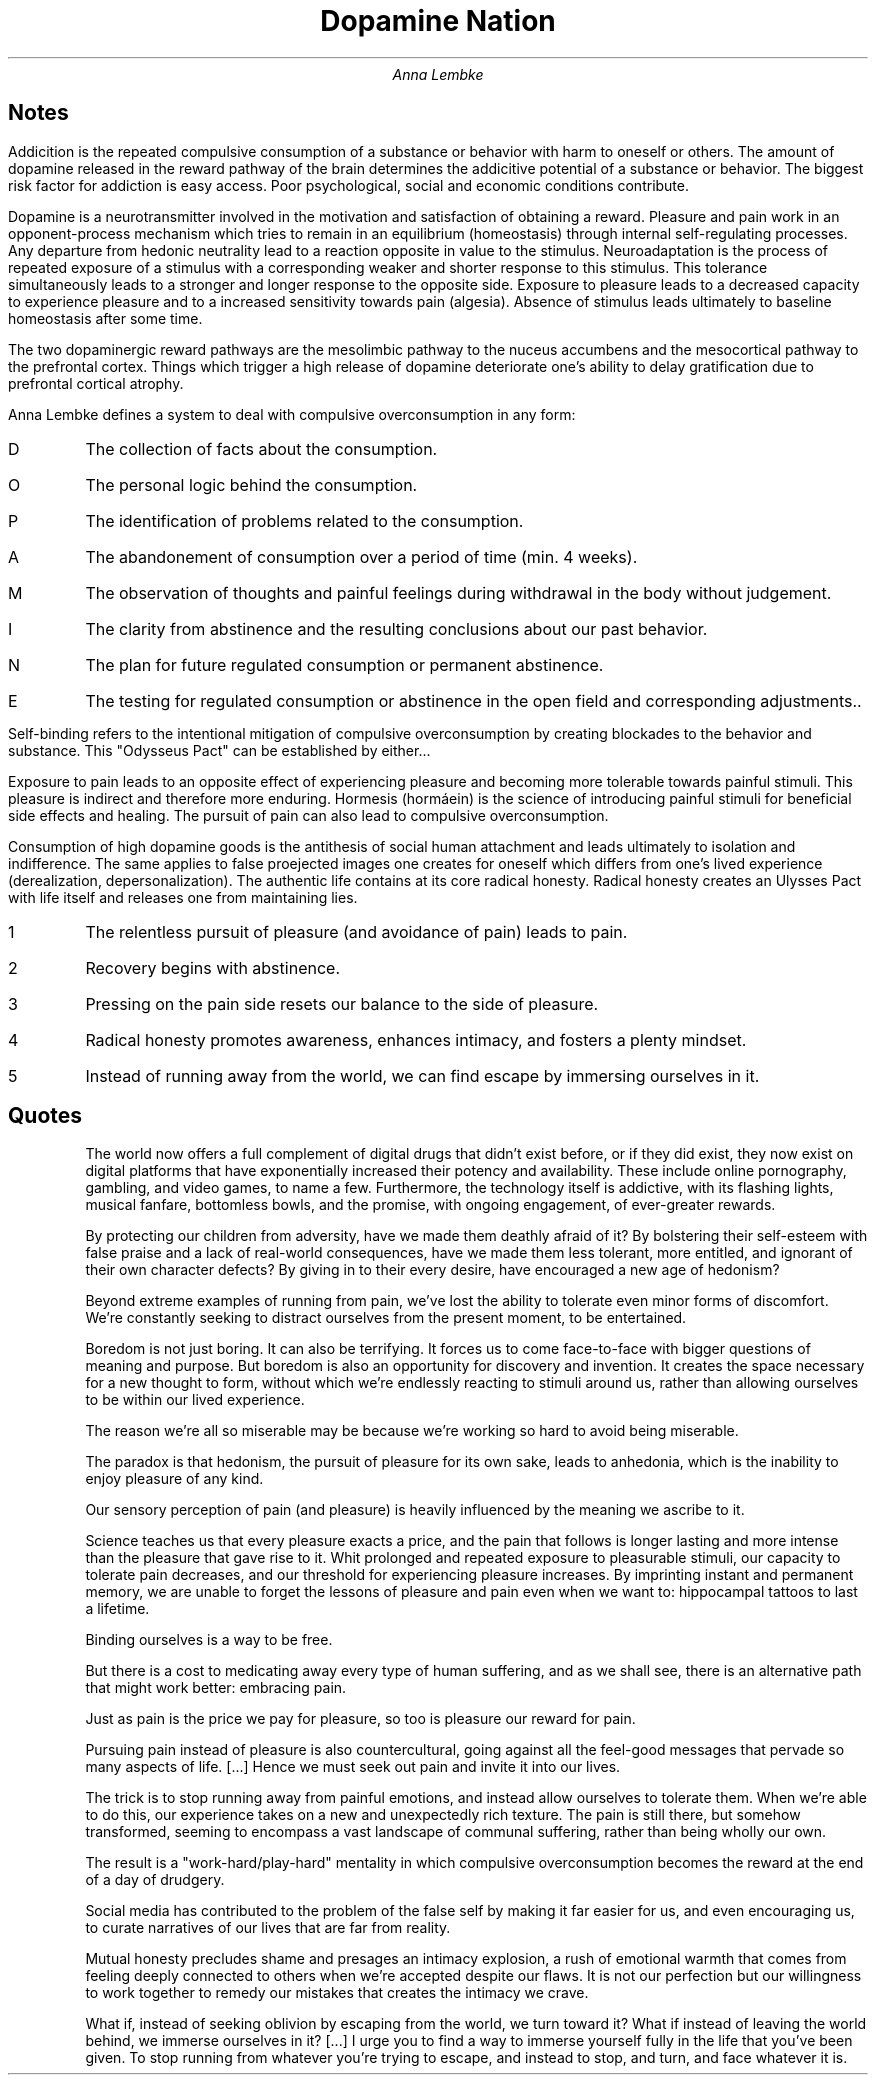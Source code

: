 .TL
Dopamine Nation
.AU
Anna Lembke

.SH
Notes

.LP
Addicition is the repeated compulsive consumption of a substance or behavior with harm to oneself or others.
The amount of dopamine released in the reward pathway of the brain determines the addicitive potential of a substance or behavior.
The biggest risk factor for addiction is easy access.
Poor psychological, social and economic conditions contribute.

.LP
Dopamine is a neurotransmitter involved in the motivation and satisfaction of obtaining a reward.
Pleasure and pain work in an opponent-process mechanism which tries to remain in an equilibrium (homeostasis) through internal self-regulating processes.
Any departure from hedonic neutrality lead to a reaction opposite in value to the stimulus.
Neuroadaptation is the process of repeated exposure of a stimulus with a corresponding weaker and shorter response to this stimulus.
This tolerance simultaneously leads to a stronger and longer response to the opposite side.
Exposure to pleasure leads to a decreased capacity to experience pleasure and to a increased sensitivity towards pain (algesia).
Absence of stimulus leads ultimately to baseline homeostasis after some time.

.LP
The two dopaminergic reward pathways are the mesolimbic pathway to the nuceus accumbens and the mesocortical pathway to the prefrontal cortex.
Things which trigger a high release of dopamine deteriorate one's ability to delay gratification due to prefrontal cortical atrophy.

.LP
Anna Lembke defines a system to deal with compulsive overconsumption in any form:

.IP D
...for data.
The collection of facts about the consumption.
.IP O
...for objectives.
The personal logic behind the consumption.
.IP P
...for problems.
The identification of problems related to the consumption.
.IP A
...for abstinence.
The abandonement of consumption over a period of time (min. 4 weeks).
.IP M
...for mindfulness.
The observation of thoughts and painful feelings during withdrawal in the body without judgement.
.IP I
...for insight.
The clarity from abstinence and the resulting conclusions about our past behavior.
.IP N
...for next steps.
The plan for future regulated consumption or permanent abstinence.
.IP E
...for experiment.
The testing for regulated consumption or abstinence in the open field and corresponding adjustments..

.LP
Self-binding refers to the intentional mitigation of compulsive overconsumption by creating blockades to the behavior and substance.
This "Odysseus Pact" can be established by either...

.IP
...creating physical and geographical barriers.
.IP
...creating chronological barriers through time limits or windows.
.IP
...creating categorial barriers by selectively exluding substances and behaviors.

.LP
Exposure to pain leads to an opposite effect of experiencing pleasure and becoming more tolerable towards painful stimuli.
This pleasure is indirect and therefore more enduring.
Hormesis (hormáein) is the science of introducing painful stimuli for beneficial side effects and healing.
The pursuit of pain can also lead to compulsive overconsumption.

.LP
Consumption of high dopamine goods is the antithesis of social human attachment and leads ultimately to isolation and indifference.
The same applies to false proejected images one creates for oneself which differs from one's lived experience (derealization, depersonalization).
The authentic life contains at its core radical honesty.
Radical honesty  creates an Ulysses Pact with life itself and releases one from maintaining lies.

.IP 1
The relentless pursuit of pleasure (and avoidance of pain) leads to pain.
.IP 2
Recovery begins with abstinence.
.IP 3
Pressing on the pain side resets our balance to the side of pleasure.
.IP 4
Radical honesty promotes awareness, enhances intimacy, and fosters a plenty mindset.
.IP 5
Instead of running away from the world, we can find escape by immersing ourselves in it.

.SH
Quotes

.QP
The world now offers a full complement of digital drugs that didn't exist before, or if they did exist, they now exist on digital platforms that have exponentially increased their potency and availability.
These include online pornography, gambling, and video games, to name a few.
Furthermore, the technology itself is addictive, with its flashing lights, musical fanfare, bottomless bowls, and the promise, with ongoing engagement, of ever-greater rewards.

.QP
By protecting our children from adversity, have we made them deathly afraid of it?
By bolstering their self-esteem with false praise and a lack of real-world consequences, have we made them less tolerant, more entitled, and ignorant of their own character defects?
By giving in to their every desire, have encouraged a new age of hedonism?

.QP
Beyond extreme examples of running from pain, we've lost the ability to tolerate even minor forms of discomfort.
We're constantly seeking to distract ourselves from the present moment, to be entertained.

.QP
Boredom is not just boring.
It can also be terrifying.
It forces us to come face-to-face with bigger questions of meaning and purpose.
But boredom is also an opportunity for discovery and invention.
It creates the space necessary for a new thought to form, without which we're endlessly reacting to stimuli around us, rather than allowing ourselves to be within our lived experience.

.QP
The reason we're all so miserable may be because we're working so hard to avoid being miserable.

.QP
The paradox is that hedonism, the pursuit of pleasure for its own sake, leads to anhedonia, which is the inability to enjoy pleasure of any kind.

.QP
Our sensory perception of pain (and pleasure) is heavily influenced by the meaning we ascribe to it.

.QP
Science teaches us that every pleasure exacts a price, and the pain that follows is longer lasting and more intense than the pleasure that gave rise to it.
Whit prolonged and repeated exposure to pleasurable stimuli, our capacity to tolerate pain decreases, and our threshold for experiencing pleasure increases.
By imprinting instant and permanent memory, we are unable to forget the lessons of pleasure and pain even when we want to: hippocampal tattoos to last a lifetime.

.QP
Binding ourselves is a way to be free.

.QP
But there is a cost to medicating away every type of human suffering, and as we shall see, there is an alternative path that might work better: embracing pain.

.QP
Just as pain is the price we pay for pleasure, so too is pleasure our reward for pain.

.QP
...adaptive responses of biological systems to moderate environmental or self-imposed challenges through which the system improves its functionality and/or tolerance to more severe challenges.

.QP
Pursuing pain instead of pleasure is also countercultural, going against all the feel-good messages that pervade so many aspects of life.
[...]
Hence we must seek out pain and invite it into our lives.

.QP
The trick is to stop running away from painful emotions, and instead allow ourselves to tolerate them.
When we're able to do this, our experience takes on a new and unexpectedly rich texture.
The pain is still there, but somehow transformed, seeming to encompass a vast landscape of communal suffering, rather than being wholly our own.

.QP
The result is a "work-hard/play-hard" mentality in which compulsive overconsumption becomes the reward at the end of a day of drudgery.

.QP
Social media has contributed to the problem of the false self by making it far easier for us, and even encouraging us, to curate narratives of our lives that are far from reality.

.QP
Mutual honesty precludes shame and presages an intimacy explosion, a rush of emotional warmth that comes from feeling deeply connected to others when we're accepted despite our flaws.
It is not our perfection but our willingness to work together to remedy our mistakes that creates the intimacy we crave.

.QP
What if, instead of seeking oblivion by escaping from the world, we turn toward it?
What if instead of leaving the world behind, we immerse ourselves in it?
[...]
I urge you to find a way to immerse yourself fully in the life that you've been given.
To stop running from whatever you're trying to escape, and instead to stop, and turn, and face whatever it is.
